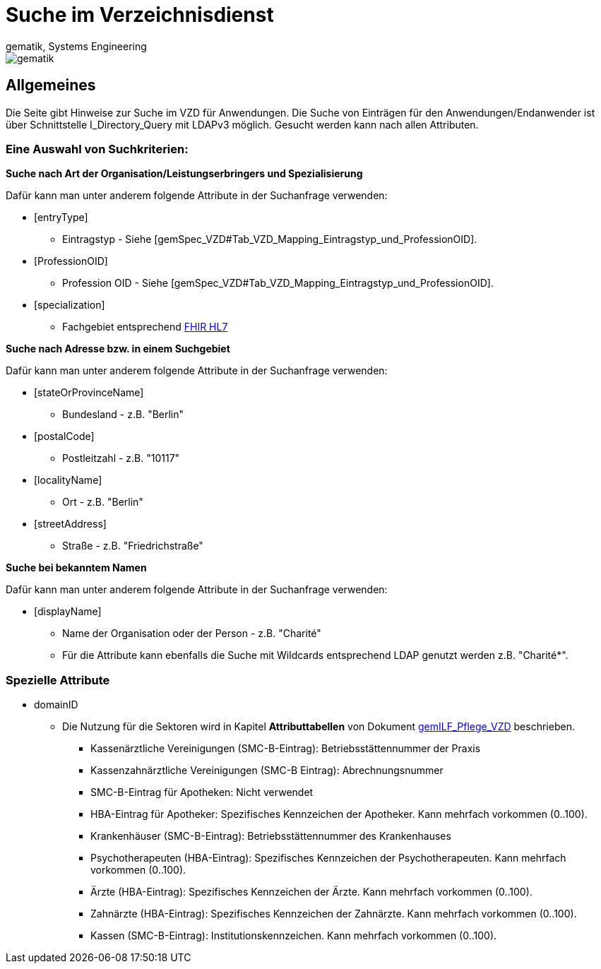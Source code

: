 = Suche im Verzeichnisdienst
gematik, Systems Engineering
:source-highlighter: rouge
:title-page:
:imagesdir: images/
//:sectnums:


ifndef::env-github[]
image::gematik_logo.svg[gematik,float="right"]
endif::[]
ifdef::env-github[]
++++

++++
endif::[]


== Allgemeines

Die Seite gibt Hinweise zur Suche im VZD für Anwendungen. Die Suche von Einträgen für den Anwendungen/Endanwender ist über Schnittstelle I_Directory_Query mit LDAPv3 möglich. Gesucht werden kann nach allen Attributen.

=== Eine Auswahl von Suchkriterien:

*Suche nach Art der Organisation/Leistungserbringers und Spezialisierung*

Dafür kann man unter anderem folgende Attribute in der Suchanfrage verwenden:

* [entryType] 
** Eintragstyp - Siehe [gemSpec_VZD#Tab_VZD_Mapping_Eintragstyp_und_ProfessionOID].
  
* [ProfessionOID] 
** Profession OID - Siehe [gemSpec_VZD#Tab_VZD_Mapping_Eintragstyp_und_ProfessionOID].

* [specialization] 
** Fachgebiet entsprechend https://wiki.hl7.de/index.php?title=IG:Value_Sets_f%C3%BCr_XDS#DocumentEntry.practiceSettingCode[FHIR HL7]

*Suche nach Adresse bzw. in einem Suchgebiet*

Dafür kann man unter anderem folgende Attribute in der Suchanfrage verwenden:

* [stateOrProvinceName] 
** Bundesland - z.B. "Berlin"
  
* [postalCode] 
** Postleitzahl - z.B. "10117"

* [localityName] 
** Ort - z.B. "Berlin"

* [streetAddress] 
** Straße - z.B. "Friedrichstraße"

*Suche bei bekanntem Namen*

Dafür kann man unter anderem folgende Attribute in der Suchanfrage verwenden:

* [displayName] 
** Name der Organisation oder der Person - z.B. "Charité"
** Für die Attribute kann ebenfalls die Suche mit Wildcards entsprechend LDAP genutzt werden z.B. "Charité*".

===   Spezielle Attribute

* domainID 
** Die Nutzung für die Sektoren wird in Kapitel *Attributtabellen* von Dokument https://fachportal.gematik.de/fileadmin/Fachportal/Downloadcenter/Implementierungsleitfaeden/gemILF_Pflege_VZD_V1.5.1.pdf[gemILF_Pflege_VZD] beschrieben.
*** Kassenärztliche Vereinigungen (SMC-B-Eintrag): Betriebsstättennummer der Praxis
*** Kassenzahnärztliche Vereinigungen (SMC-B Eintrag): Abrechnungsnummer
*** SMC-B-Eintrag für Apotheken: Nicht verwendet
*** HBA-Eintrag für Apotheker: Spezifisches Kennzeichen der Apotheker. Kann mehrfach vorkommen (0..100).
*** Krankenhäuser (SMC-B-Eintrag): Betriebsstättennummer des Krankenhauses
*** Psychotherapeuten (HBA-Eintrag): Spezifisches Kennzeichen der Psychotherapeuten. Kann mehrfach vorkommen (0..100).
*** Ärzte (HBA-Eintrag): Spezifisches Kennzeichen der Ärzte. Kann mehrfach vorkommen (0..100).
*** Zahnärzte (HBA-Eintrag): Spezifisches Kennzeichen der Zahnärzte. Kann mehrfach vorkommen (0..100).
*** Kassen (SMC-B-Eintrag): Institutionskennzeichen. Kann mehrfach vorkommen (0..100).


